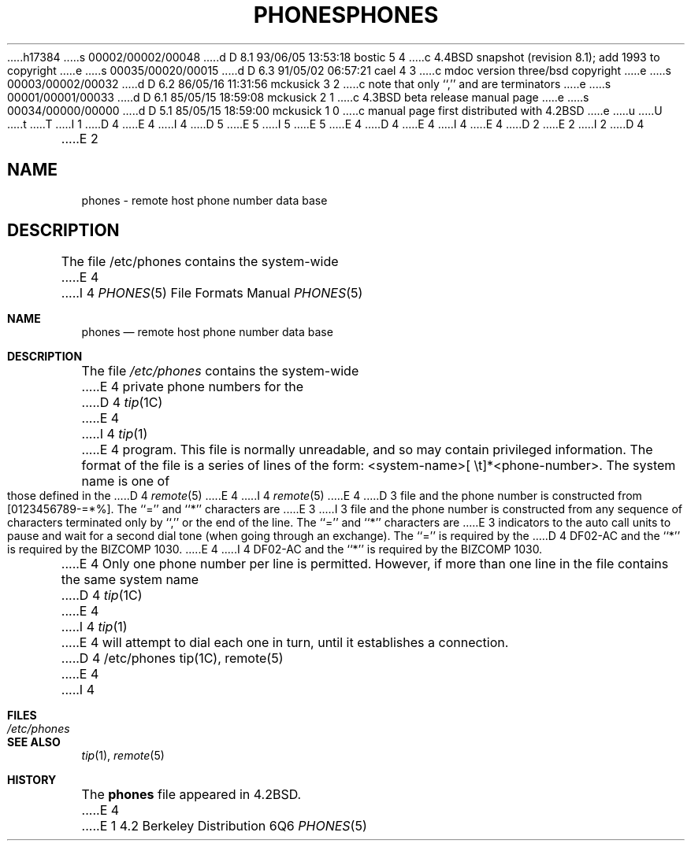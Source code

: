 h17384
s 00002/00002/00048
d D 8.1 93/06/05 13:53:18 bostic 5 4
c 4.4BSD snapshot (revision 8.1); add 1993 to copyright
e
s 00035/00020/00015
d D 6.3 91/05/02 06:57:21 cael 4 3
c mdoc version three/bsd copyright
e
s 00003/00002/00032
d D 6.2 86/05/16 11:31:56 mckusick 3 2
c note that only ``,'' and \n are terminators
e
s 00001/00001/00033
d D 6.1 85/05/15 18:59:08 mckusick 2 1
c 4.3BSD beta release manual page
e
s 00034/00000/00000
d D 5.1 85/05/15 18:59:00 mckusick 1 0
c manual page first distributed with 4.2BSD
e
u
U
t
T
I 1
D 4
.\" Copyright (c) 1983 Regents of the University of California.
.\" All rights reserved.  The Berkeley software License Agreement
.\" specifies the terms and conditions for redistribution.
E 4
I 4
D 5
.\" Copyright (c) 1983, 1991 Regents of the University of California.
.\" All rights reserved.
E 5
I 5
.\" Copyright (c) 1983, 1991, 1993
.\"	The Regents of the University of California.  All rights reserved.
E 5
E 4
.\"
D 4
.\"	%W% (Berkeley) %G%
E 4
I 4
.\" %sccs.include.redist.roff%
E 4
.\"
D 2
.TH PHONES 5 "15 January 1983"
E 2
I 2
D 4
.TH PHONES 5 "%Q%"
E 2
.UC 5
.SH NAME
phones \- remote host phone number data base
.SH DESCRIPTION
The file /etc/phones contains the system-wide
E 4
I 4
.\"     %W% (Berkeley) %G%
.\"
.Dd %Q%
.Dt PHONES 5
.Os BSD 4.2
.Sh NAME
.Nm phones
.Nd remote host phone number data base
.Sh DESCRIPTION
The file
.Pa /etc/phones
contains the system-wide
E 4
private phone numbers for the
D 4
.IR tip (1C)
E 4
I 4
.Xr tip 1
E 4
program.  This file is normally unreadable, and so may contain
privileged information.  The format of the file is a series of lines
of the form: <system-name>[\ \et]*<phone-number>.  The system name is
one of those defined in the
D 4
.IR remote (5)
E 4
I 4
.Xr remote 5
E 4
D 3
file and the phone number is
constructed from [0123456789-=*%].  The ``='' and ``*'' characters are
E 3
I 3
file and the phone number is constructed from any sequence of
characters terminated only by ``,'' or the end of the line.
The ``='' and ``*'' characters are
E 3
indicators to the auto call units to pause and wait for a second dial
tone (when going through an exchange).  The ``='' is required by the
D 4
DF02-AC and the ``*'' is required by the BIZCOMP 1030.
.PP
E 4
I 4
.Tn DF02-AC
and the ``*'' is required by the
.Tn BIZCOMP
1030.
.Pp
E 4
Only one phone number per line is permitted.  However, if more than
one line in the file contains the same system name
D 4
.IR tip (1C)
E 4
I 4
.Xr tip 1
E 4
will attempt to dial each one in turn, until it establishes a connection.
D 4
.SH FILES
/etc/phones
.SH "SEE ALSO"
tip(1C),
remote(5)
E 4
I 4
.Sh FILES
.Bl -tag -width /etc/phones -compact
.It Pa /etc/phones
.El
.Sh SEE ALSO
.Xr tip 1 ,
.Xr remote 5
.Sh HISTORY
The
.Nm
file appeared in
.Bx 4.2 .
E 4
E 1
